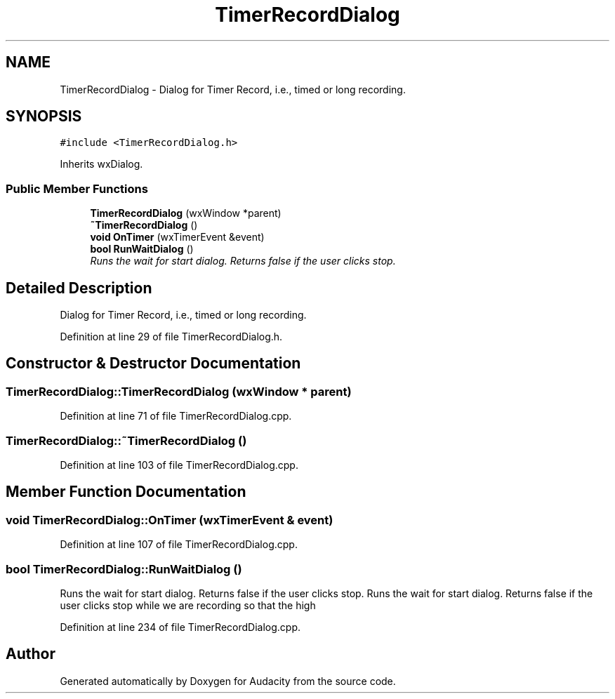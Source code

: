 .TH "TimerRecordDialog" 3 "Thu Apr 28 2016" "Audacity" \" -*- nroff -*-
.ad l
.nh
.SH NAME
TimerRecordDialog \- Dialog for Timer Record, i\&.e\&., timed or long recording\&.  

.SH SYNOPSIS
.br
.PP
.PP
\fC#include <TimerRecordDialog\&.h>\fP
.PP
Inherits wxDialog\&.
.SS "Public Member Functions"

.in +1c
.ti -1c
.RI "\fBTimerRecordDialog\fP (wxWindow *parent)"
.br
.ti -1c
.RI "\fB~TimerRecordDialog\fP ()"
.br
.ti -1c
.RI "\fBvoid\fP \fBOnTimer\fP (wxTimerEvent &event)"
.br
.ti -1c
.RI "\fBbool\fP \fBRunWaitDialog\fP ()"
.br
.RI "\fIRuns the wait for start dialog\&. Returns false if the user clicks stop\&. \fP"
.in -1c
.SH "Detailed Description"
.PP 
Dialog for Timer Record, i\&.e\&., timed or long recording\&. 
.PP
Definition at line 29 of file TimerRecordDialog\&.h\&.
.SH "Constructor & Destructor Documentation"
.PP 
.SS "TimerRecordDialog::TimerRecordDialog (wxWindow * parent)"

.PP
Definition at line 71 of file TimerRecordDialog\&.cpp\&.
.SS "TimerRecordDialog::~TimerRecordDialog ()"

.PP
Definition at line 103 of file TimerRecordDialog\&.cpp\&.
.SH "Member Function Documentation"
.PP 
.SS "\fBvoid\fP TimerRecordDialog::OnTimer (wxTimerEvent & event)"

.PP
Definition at line 107 of file TimerRecordDialog\&.cpp\&.
.SS "\fBbool\fP TimerRecordDialog::RunWaitDialog ()"

.PP
Runs the wait for start dialog\&. Returns false if the user clicks stop\&. Runs the wait for start dialog\&. Returns false if the user clicks stop while we are recording so that the high 
.PP
Definition at line 234 of file TimerRecordDialog\&.cpp\&.

.SH "Author"
.PP 
Generated automatically by Doxygen for Audacity from the source code\&.
